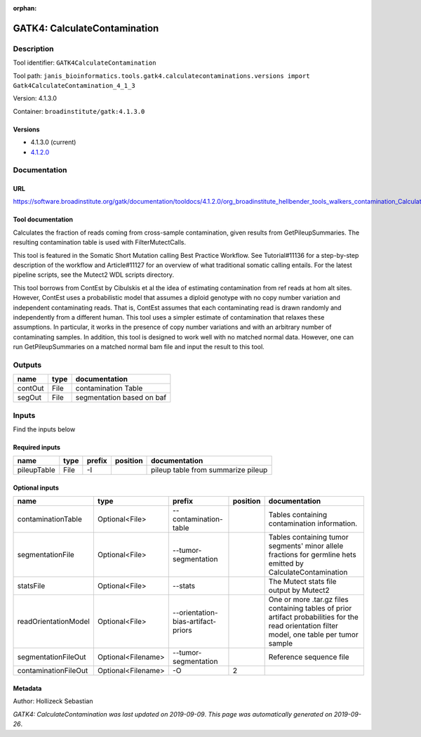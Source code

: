 :orphan:


GATK4: CalculateContamination
===========================================================

Description
-------------

Tool identifier: ``GATK4CalculateContamination``

Tool path: ``janis_bioinformatics.tools.gatk4.calculatecontaminations.versions import Gatk4CalculateContamination_4_1_3``

Version: 4.1.3.0

Container: ``broadinstitute/gatk:4.1.3.0``

Versions
*********

- 4.1.3.0 (current)
- `4.1.2.0 <gatk4calculatecontamination_4.1.2.0.html>`_

Documentation
-------------

URL
******
`https://software.broadinstitute.org/gatk/documentation/tooldocs/4.1.2.0/org_broadinstitute_hellbender_tools_walkers_contamination_CalculateContamination.php <https://software.broadinstitute.org/gatk/documentation/tooldocs/4.1.2.0/org_broadinstitute_hellbender_tools_walkers_contamination_CalculateContamination.php>`_

Tool documentation
******************
Calculates the fraction of reads coming from cross-sample contamination, given results from GetPileupSummaries. The resulting contamination table is used with FilterMutectCalls.

This tool is featured in the Somatic Short Mutation calling Best Practice Workflow. See Tutorial#11136 for a step-by-step description of the workflow and Article#11127 for an overview of what traditional somatic calling entails. For the latest pipeline scripts, see the Mutect2 WDL scripts directory.

This tool borrows from ContEst by Cibulskis et al the idea of estimating contamination from ref reads at hom alt sites. However, ContEst uses a probabilistic model that assumes a diploid genotype with no copy number variation and independent contaminating reads. That is, ContEst assumes that each contaminating read is drawn randomly and independently from a different human. This tool uses a simpler estimate of contamination that relaxes these assumptions. In particular, it works in the presence of copy number variations and with an arbitrary number of contaminating samples. In addition, this tool is designed to work well with no matched normal data. However, one can run GetPileupSummaries on a matched normal bam file and input the result to this tool.

Outputs
-------
=======  ======  =========================
name     type    documentation
=======  ======  =========================
contOut  File    contamination Table
segOut   File    segmentation based on baf
=======  ======  =========================

Inputs
------
Find the inputs below

Required inputs
***************

===========  ======  ========  ==========  ==================================
name         type    prefix    position    documentation
===========  ======  ========  ==========  ==================================
pileupTable  File    -I                    pileup table from summarize pileup
===========  ======  ========  ==========  ==================================

Optional inputs
***************

====================  ==================  ==================================  ==========  =============================================================================================================================================
name                  type                prefix                                position  documentation
====================  ==================  ==================================  ==========  =============================================================================================================================================
contaminationTable    Optional<File>      --contamination-table                           Tables containing contamination information.
segmentationFile      Optional<File>      --tumor-segmentation                            Tables containing tumor segments' minor allele fractions for germline hets emitted by CalculateContamination
statsFile             Optional<File>      --stats                                         The Mutect stats file output by Mutect2
readOrientationModel  Optional<File>      --orientation-bias-artifact-priors              One or more .tar.gz files containing tables of prior artifact probabilities for the read orientation filter model, one table per tumor sample
segmentationFileOut   Optional<Filename>  --tumor-segmentation                            Reference sequence file
contaminationFileOut  Optional<Filename>  -O                                           2
====================  ==================  ==================================  ==========  =============================================================================================================================================


Metadata
********

Author: Hollizeck Sebastian


*GATK4: CalculateContamination was last updated on 2019-09-09*.
*This page was automatically generated on 2019-09-26*.
